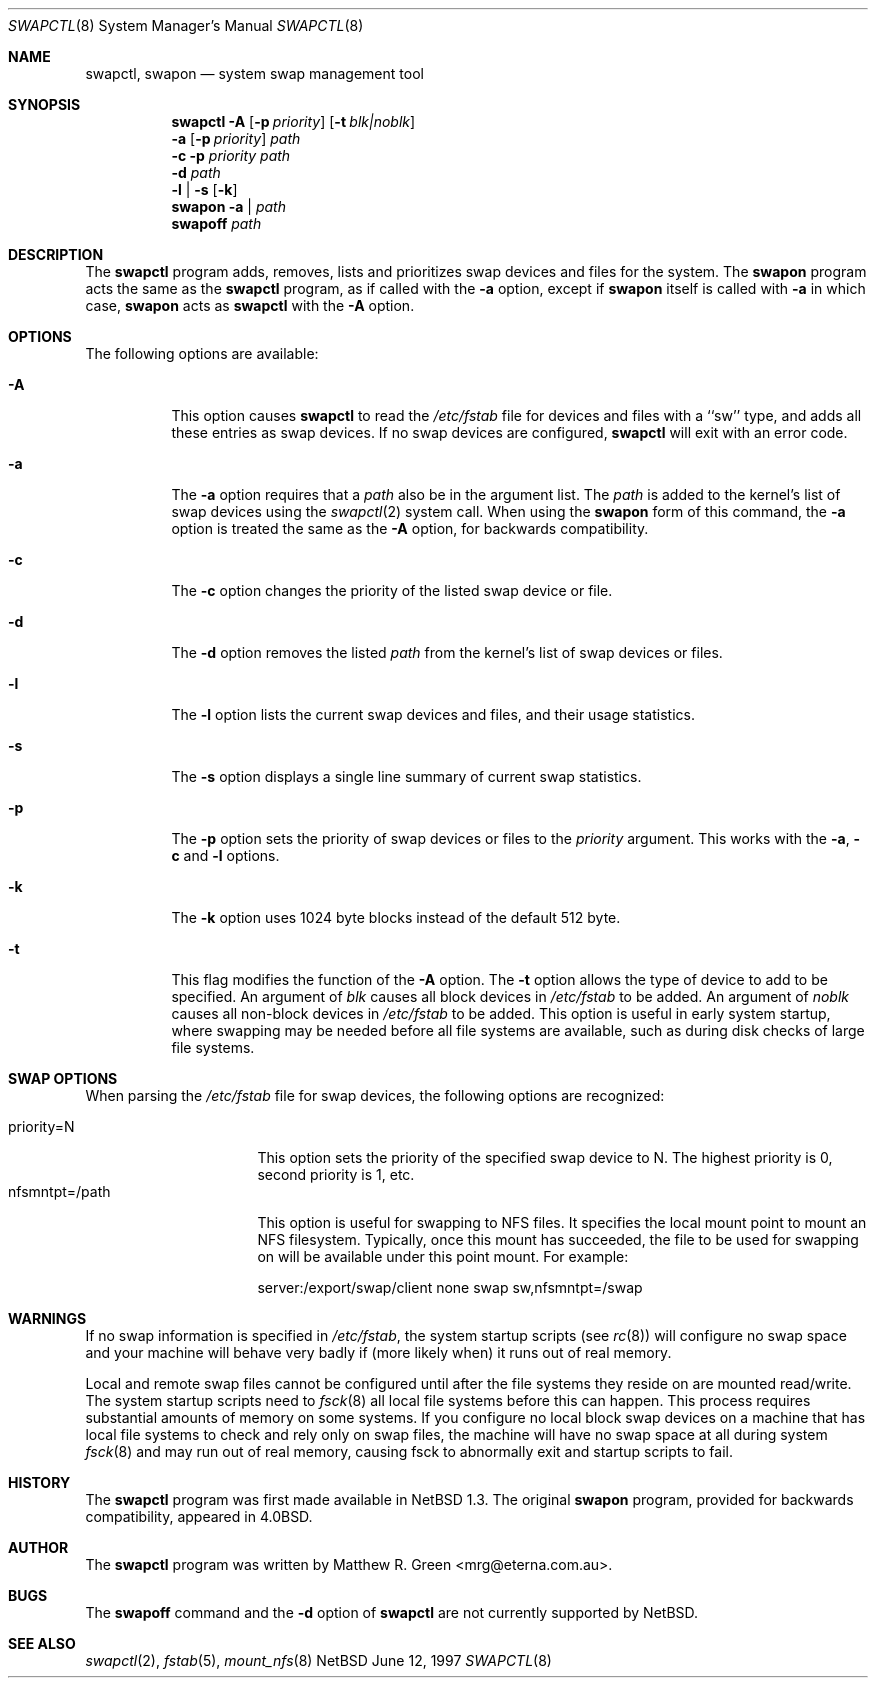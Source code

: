 .\"	$NetBSD: swapctl.8,v 1.14 1998/05/22 18:27:52 msaitoh Exp $
.\"
.\" Copyright (c) 1997 Matthew R. Green
.\" All rights reserved.
.\"
.\" Redistribution and use in source and binary forms, with or without
.\" modification, are permitted provided that the following conditions
.\" are met:
.\" 1. Redistributions of source code must retain the above copyright
.\"    notice, this list of conditions and the following disclaimer.
.\" 2. Redistributions in binary form must reproduce the above copyright
.\"    notice, this list of conditions and the following disclaimer in the
.\"    documentation and/or other materials provided with the distribution.
.\" 3. The name of the author may not be used to endorse or promote products
.\"    derived from this software without specific prior written permission.
.\"
.\" THIS SOFTWARE IS PROVIDED BY THE AUTHOR ``AS IS'' AND ANY EXPRESS OR
.\" IMPLIED WARRANTIES, INCLUDING, BUT NOT LIMITED TO, THE IMPLIED WARRANTIES
.\" OF MERCHANTABILITY AND FITNESS FOR A PARTICULAR PURPOSE ARE DISCLAIMED.
.\" IN NO EVENT SHALL THE AUTHOR BE LIABLE FOR ANY DIRECT, INDIRECT,
.\" INCIDENTAL, SPECIAL, EXEMPLARY, OR CONSEQUENTIAL DAMAGES (INCLUDING,
.\" BUT NOT LIMITED TO, PROCUREMENT OF SUBSTITUTE GOODS OR SERVICES;
.\" LOSS OF USE, DATA, OR PROFITS; OR BUSINESS INTERRUPTION) HOWEVER CAUSED
.\" AND ON ANY THEORY OF LIABILITY, WHETHER IN CONTRACT, STRICT LIABILITY,
.\" OR TORT (INCLUDING NEGLIGENCE OR OTHERWISE) ARISING IN ANY WAY
.\" OUT OF THE USE OF THIS SOFTWARE, EVEN IF ADVISED OF THE POSSIBILITY OF
.\" SUCH DAMAGE.
.\"
.Dd June 12, 1997
.Dt SWAPCTL 8
.Os NetBSD
.Sh NAME
.Nm swapctl ,
.Nm swapon
.Nd system swap management tool
.Sh SYNOPSIS
.Nm
.Fl A
.Op Fl p Ar priority
.Op Fl t Ar blk|noblk
.Nm ""
.Fl a
.Op Fl p Ar priority
.Ar path
.Nm ""
.Fl c
.Fl p Ar priority
.Ar path
.Nm ""
.Fl d
.Ar path
.Nm ""
.Fl l | Fl s
.Op Fl k
.Nm swapon
.Fl a | Ar path
.Nm swapoff
.Ar path
.Sh DESCRIPTION
The
.Nm
program adds, removes,
lists and prioritizes swap devices and files for the system.
The
.Nm swapon
program acts the same as the
.Nm
program, as if called with the
.Fl a
option, except if
.Nm swapon
itself is called with
.Fl a
in which case,
.Nm swapon
acts as 
.Nm
with the
.Fl A
option.
.Sh OPTIONS
The following options are available:
.Bl -tag -width 123456
.It Fl A
This option causes
.Nm
to read the
.Pa /etc/fstab
file for devices and files with a ``sw'' type, and adds all these entries
as swap devices.  If no swap devices are configured,
.Nm
will exit with an error code.
.It Fl a
The
.Fl a
option requires that a
.Ar path
also be in the argument list.  The
.Ar path
is added to the kernel's list of swap devices using the
.Xr swapctl 2
system call.  When using the
.Nm swapon
form of this command, the
.Fl a
option is treated the same as the
.Fl A
option, for backwards compatibility.
.It Fl c
The
.Fl c
option changes the priority of the listed swap device or file.
.It Fl d
The
.Fl d
option removes the listed
.Ar path
from the kernel's list of swap devices or files.
.It Fl l
The
.Fl l
option lists the current swap devices and files, and their usage statistics.
.It Fl s
The
.Fl s
option displays a single line summary of current swap statistics.
.It Fl p
The
.Fl p
option sets the priority of swap devices or files to the
.Ar priority
argument.  This works with the
.\" .Fl d ,
.Fl a ,
.Fl c
and
.Fl l
options.
.It Fl k
The
.Fl k
option uses 1024 byte blocks instead of the default 512 byte.
.It Fl t
This flag modifies the function of the
.Fl A
option.
The
.Fl t
option allows the type of device to add to be specified.  An argument of
.Ar blk
causes all block devices in
.Pa /etc/fstab
to be added.  An argument of
.Ar noblk
causes all non-block devices in
.Pa /etc/fstab
to be added.  This option is useful in early system startup, where swapping
may be needed before all file systems are available, such as during
disk checks of large file systems.
.El
.Sh SWAP OPTIONS
When parsing the
.Pa /etc/fstab
file for swap devices, the following options are recognized:
.Pp
.Bl -tag -width nfsmntpt=/path -compact
.It priority=N
This option sets the priority of the specified swap device to N.  The
highest priority is 0, second priority is 1, etc.
.It nfsmntpt=/path
This option is useful for swapping to NFS files.  It specifies
the local mount point to mount an NFS filesystem.  Typically, once
this mount has succeeded, the file to be used for swapping on will
be available under this point mount.  For example:
.Bd -literal 
server:/export/swap/client none swap sw,nfsmntpt=/swap
.Ed
.El
.Sh WARNINGS
If no swap information is specified in
.Pa /etc/fstab ,
the system startup scripts (see
.Xr rc 8 )
will configure no swap space and your machine will behave very badly
if (more likely when) it runs out of real memory.
.Pp
Local and remote swap files cannot be configured until after the file
systems they reside on are mounted read/write.  The system startup
scripts need to
.Xr fsck 8
all local file systems before this can happen. This process requires
substantial amounts of memory on some systems.  If you configure no
local block swap devices on a machine that has local file systems to
check and rely only on swap files, the machine will have no swap space
at all during system
.Xr fsck 8
and may run out of real memory, causing fsck to abnormally exit and
startup scripts to fail.
.Sh HISTORY
The
.Nm
program was first made available in
.Nx 1.3 .
The original
.Nm swapon
program, provided for backwards compatibility, appeared in
.Bx 4.0 .
.Sh AUTHOR
The
.Nm
program was written by Matthew R. Green <mrg@eterna.com.au>.
.Sh BUGS
The
.Nm swapoff
command and the
.Fl d
option of
.Nm
are not currently supported by
.Nx .
.Sh SEE ALSO
.Xr swapctl 2 ,
.Xr fstab 5 ,
.Xr mount_nfs 8
